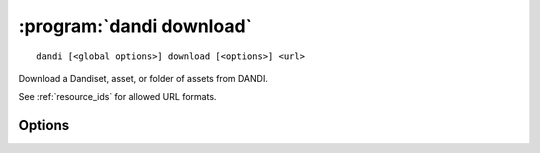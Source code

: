 :program:`dandi download`
=========================

::

    dandi [<global options>] download [<options>] <url>

Download a Dandiset, asset, or folder of assets from DANDI.

See :ref:`resource_ids` for allowed URL formats.

Options
-------

.. option:: --download [dandiset.yaml,assets,all]

    Comma-separated list of elements to download  [default: ``all``]

.. option:: -e, --existing [error|skip|overwrite|overwrite-different|refresh]

    How to handle paths that already exist locally  [default: ``error``]

    For ``refresh``, if the local file's size and mtime are the same as on the
    server, the asset is skipped; otherwise, it is redownloaded.

.. option:: -f, --format [pyout|debug]

    Choose the format/frontend for output  [default: ``pyout``]

.. option:: -i, --instance <instance-name>

    DANDI instance to download from  [default: ``dandi``]

.. option:: -J, --jobs <int>

    Number of parallel download jobs  [default: 6]

.. option:: -o, --output-dir <dir>

    Directory to download to (must exist).  Files will be downloaded with paths
    relative to that directory.  [default: current working directory]

.. option:: --sync

    Delete local assets that do not exist on the server after downloading

